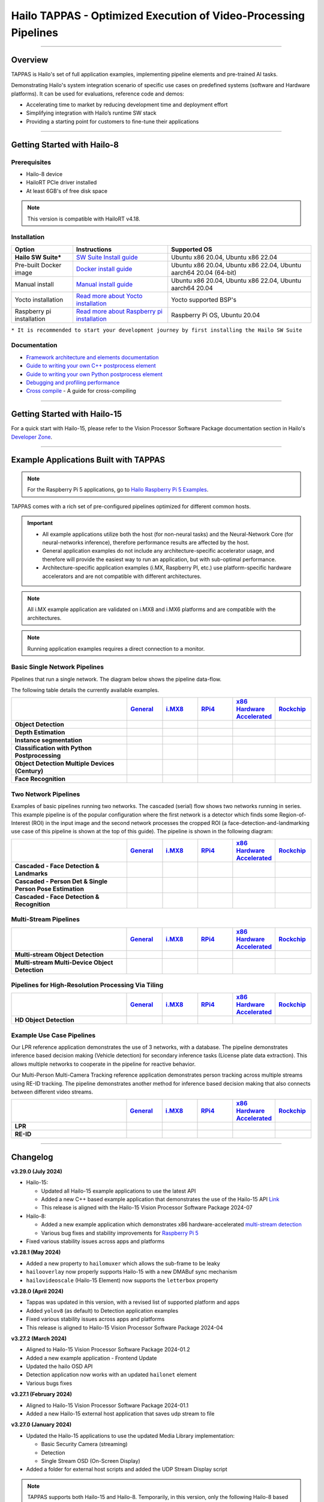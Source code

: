 Hailo TAPPAS - Optimized Execution of Video-Processing Pipelines
================================================================

.. |gstreamer| image:: https://img.shields.io/badge/gstreamer-1.16%20%7C%201.18%20%7C%201.20-blue
   :target: https://gstreamer.freedesktop.org/
   :alt: Gstreamer 1.16 | 1.18 | 1.20
   :width: 150
   :height: 20

.. |hailort| image:: https://img.shields.io/badge/HailoRT-4.18.0-green
   :target: https://github.com/hailo-ai/hailort
   :alt: HailoRT
   :height: 20


.. |license| image:: https://img.shields.io/badge/License-LGPLv2.1-green
   :target: https://github.com/hailo-ai/tappas/blob/master/LICENSE
   :alt: License: LGPL v2.1
   :height: 20

.. |check_mark| image:: ./resources/check_mark.png
  :width: 20
  :align: middle

.. image:: ./resources/github_Tappas_Mar24.jpg
  :height: 300
  :width: 600
  :align: center


.. raw:: html

   <div align="center">
      <img src="./apps/h8/gstreamer/general/cascading_networks/readme_resources/cascading_app.gif"/>
   </div>

|gstreamer| |hailort| |license|

----

Overview
--------

TAPPAS is Hailo's set of full application examples, implementing pipeline elements and
pre-trained AI tasks.

Demonstrating Hailo's system integration scenario of specific use cases on predefined systems
(software and Hardware platforms). It can be used for evaluations, reference code and demos:

* Accelerating time to market by reducing development time and deployment effort
* Simplifying integration with Hailo’s runtime SW stack
* Providing a starting point for customers to fine-tune their applications

.. image:: ./resources/HAILO_TAPPAS_SW_STACK.svg


----

Getting Started with Hailo-8
----------------------------

Prerequisites
^^^^^^^^^^^^^

* Hailo-8 device
* HailoRT PCIe driver installed
* At least 6GB's of free disk space


.. note::
    This version is compatible with HailoRT v4.18.


Installation
^^^^^^^^^^^^

.. list-table::
   :header-rows: 1

   * - Option
     - Instructions
     - Supported OS
   * - **Hailo SW Suite***
     - `SW Suite Install guide <docs/installation/sw-suite-install.rst>`_
     - Ubuntu x86 20.04, Ubuntu x86 22.04
   * - Pre-built Docker image
     - `Docker install guide <docs/installation/docker-install.rst>`_
     - Ubuntu x86 20.04, Ubuntu x86 22.04, Ubuntu aarch64 20.04 (64-bit)
   * - Manual install
     - `Manual install guide <docs/installation/manual-install.rst>`_
     - Ubuntu x86 20.04, Ubuntu x86 22.04, Ubuntu aarch64 20.04
   * - Yocto installation
     - `Read more about Yocto installation <docs/installation/yocto.rst>`_
     - Yocto supported BSP's
   * - Raspberry pi installation
     - `Read more about Raspberry pi installation <docs/installation/raspberry-pi-install.rst>`_
     - Raspberry Pi OS, Ubuntu 20.04



``* It is recommended to start your development journey by first installing the Hailo SW Suite``

Documentation
^^^^^^^^^^^^^

* `Framework architecture and elements documentation <docs/TAPPAS_architecture.rst>`_
* `Guide to writing your own C++ postprocess element <docs/write_your_own_application/write-your-own-postprocess.rst>`_
* `Guide to writing your own Python postprocess element <docs/write_your_own_application/write-your-own-python-postprocess.rst>`_
* `Debugging and profiling performance <docs/write_your_own_application/debugging.rst>`_
* `Cross compile <tools/cross_compiler/README.rst>`_ - A guide for cross-compiling

----

Getting Started with Hailo-15
-----------------------------

For a quick start with Hailo-15, please refer to the Vision Processor Software Package documentation section
in Hailo's `Developer Zone <https://hailo.ai/developer-zone/documentation/>`_.

----

Example Applications Built with TAPPAS
--------------------------------------

.. note:: For the Raspberry Pi 5 applications, go to
  `Hailo Raspberry Pi 5 Examples <https://github.com/hailo-ai/hailo-rpi5-examples>`_.

TAPPAS comes with a rich set of pre-configured pipelines optimized for different common hosts.


.. important:: 
    * All example applications utilize both the host (for non-neural tasks) and the Neural-Network Core
      (for neural-networks inference), therefore performance results are affected by the host.
    * General application examples do not include any architecture-specific accelerator usage,
      and therefore will provide the easiest way to run an application, but with sub-optimal performance.
    * Architecture-specific application examples (i.MX, Raspberry PI, etc.) use platform-specific
      hardware accelerators and are not compatible with different architectures.

.. note::
    All i.MX example application are validated on i.MX8 and i.MX6 platforms and are compatible with the architectures.

.. note::
    Running application examples requires a direct connection to a monitor.

Basic Single Network Pipelines
^^^^^^^^^^^^^^^^^^^^^^^^^^^^^^

Pipelines that run a single network. The diagram below shows the pipeline data-flow.


.. image:: resources/single_net_pipeline.jpg


The following table details the currently available examples.

.. list-table::
   :header-rows: 1
   :stub-columns: 1
   :widths: 40 12 12 12 12 12
   :align: center

   * - 
     - `General <apps/h8/gstreamer/general/README.rst>`_
     - `i.MX8 <apps/h8/gstreamer/imx8/README.rst>`_
     - `RPi4 <apps/h8/gstreamer/raspberrypi/README.rst>`_
     - `x86 Hardware Accelerated <apps/h8/gstreamer/x86_hw_accelerated/README.rst>`_
     - `Rockchip <apps/h8/gstreamer/rockchip/README.rst>`_
   * - Object Detection
     - |check_mark|
     - |check_mark|
     - |check_mark|
     - 
     - |check_mark|
   * - Depth Estimation
     - |check_mark|
     - |check_mark|
     - |check_mark|
     - 
     - 
   * - Instance segmentation
     - |check_mark|
     - 
     - 
     - 
     - 
   * - Classification with Python Postprocessing
     - |check_mark|
     - 
     - 
     - 
     - 
   * - Object Detection Multiple Devices (Century)
     - |check_mark|
     - 
     - 
     - |check_mark|
     - 
   * - Face Recognition
     - |check_mark|
     - 
     - 
     - 
     - 


Two Network Pipelines
^^^^^^^^^^^^^^^^^^^^^

Examples of basic pipelines running two networks.
The cascaded (serial) flow shows two networks running in series. This example pipeline is of the popular configuration where the first network is a detector which finds some Region-of-Interest (ROI) in the input image and the second network processes the cropped ROI (a face-detection-and-landmarking use case of this pipeline is shown at the top of this guide). The pipeline is shown in the following diagram:


.. image:: resources/cascaded_nets_pipeline.png


.. list-table::
   :header-rows: 1
   :stub-columns: 1
   :widths: 40 12 12 12 12 12
   :align: center

   * - 
     - `General <apps/h8/gstreamer/general/README.rst>`_
     - `i.MX8 <apps/h8/gstreamer/imx8/README.rst>`_
     - `RPi4 <apps/h8/gstreamer/raspberrypi/README.rst>`_
     - `x86 Hardware Accelerated <apps/h8/gstreamer/x86_hw_accelerated/README.rst>`_
     - `Rockchip <apps/h8/gstreamer/rockchip/README.rst>`_
   * - Cascaded - Face Detection & Landmarks
     - |check_mark|
     - 
     - |check_mark|
     - 
     - 
   * - Cascaded - Person Det & Single Person Pose Estimation
     - |check_mark|
     - |check_mark|
     - 
     - 
     - 
   * - Cascaded - Face Detection & Recognition
     - |check_mark|
     - 
     - 
     - 
     - 


Multi-Stream Pipelines
^^^^^^^^^^^^^^^^^^^^^^

.. image:: docs/resources/one_network_multi_stream.png


.. list-table::
   :header-rows: 1
   :stub-columns: 1
   :widths: 40 12 12 12 12 12 
   :align: center

   * - 
     - `General <apps/h8/gstreamer/general/README.rst>`_
     - `i.MX8 <apps/h8/gstreamer/imx8/README.rst>`_
     - `RPi4 <apps/h8/gstreamer/raspberrypi/README.rst>`_
     - `x86 Hardware Accelerated <apps/h8/gstreamer/x86_hw_accelerated/README.rst>`_
     - `Rockchip <apps/h8/gstreamer/rockchip/README.rst>`_
   * - Multi-stream Object Detection
     - |check_mark|
     -
     - 
     - |check_mark|
     - |check_mark|
   * - Multi-stream Multi-Device Object Detection
     - |check_mark|
     - 
     - 
     - 
     - 
     


Pipelines for High-Resolution Processing Via Tiling
^^^^^^^^^^^^^^^^^^^^^^^^^^^^^^^^^^^^^^^^^^^^^^^^^^^

.. image:: docs/resources/tiling-example.png


.. list-table::
   :header-rows: 1
   :stub-columns: 1
   :widths: 40 12 12 12 12 12
   :align: center

   * - 
     - `General <apps/h8/gstreamer/general/README.rst>`_
     - `i.MX8 <apps/h8/gstreamer/imx8/README.rst>`_
     - `RPi4 <apps/h8/gstreamer/raspberrypi/README.rst>`_
     - `x86 Hardware Accelerated <apps/h8/gstreamer/x86_hw_accelerated/README.rst>`_
     - `Rockchip <apps/h8/gstreamer/rockchip/README.rst>`_
   * - HD Object Detection
     - |check_mark|
     - 
     - 
     - 
     - |check_mark|


Example Use Case Pipelines
^^^^^^^^^^^^^^^^^^^^^^^^^^

Our LPR reference application demonstrates the use of 3 networks, with a database.
The pipeline demonstrates inference based decision making (Vehicle detection) for secondary inference tasks (License plate data extraction). This allows multiple networks to cooperate in the pipeline for reactive behavior.


.. image:: resources/lpr_pipeline.png

Our Multi-Person Multi-Camera Tracking reference application demonstrates person tracking across multiple streams using RE-ID tracking.
The pipeline demonstrates another method for inference based decision making that also connects between different video streams.


.. image:: resources/re_id_pipeline.png

.. list-table::
   :header-rows: 1
   :stub-columns: 1
   :widths: 40 12 12 12 12 12
   :align: center

   * - 
     - `General <apps/h8/gstreamer/general/README.rst>`_
     - `i.MX8 <apps/h8/gstreamer/imx8/README.rst>`_
     - `RPi4 <apps/h8/gstreamer/raspberrypi/README.rst>`_
     - `x86 Hardware Accelerated <apps/h8/gstreamer/x86_hw_accelerated/README.rst>`_
     - `Rockchip <apps/h8/gstreamer/rockchip/README.rst>`_
   * - LPR
     - |check_mark|
     - |check_mark|
     - 
     - 
     - |check_mark|
   * - RE-ID
     - |check_mark|
     - 
     - 
     - 
     - 


----


Changelog
----------

**v3.29.0 (July 2024)**

* Hailo-15:

  * Updated all Hailo-15 example applications to use the latest API
  * Added a new C++ based example application that demonstrates the use of the
    Hailo-15 API `Link <core/hailo/apps/hailo15/ai_example_app/README.rst>`_
  * This release is aligned with the Hailo-15 Vision Processor Software Package 2024-07

* Hailo-8:

  * Added a new example application which demonstrates x86 hardware-accelerated
    `multi-stream detection <apps/h8/gstreamer/x86_hw_accelerated/multistream_detection/README.rst>`_
  * Various bug fixes and stability improvements for `Raspberry Pi 5 <https://github.com/hailo-ai/hailo-rpi5-examples>`_

* Fixed various stability issues across apps and platforms

**v3.28.1 (May 2024)**

* Added a new property to ``hailomuxer`` which allows the sub-frame to be leaky
* ``hailooverlay`` now properly supports Hailo-15 with a new DMABuf sync mechanism
* ``hailovideoscale`` (Hailo-15 Element) now supports the ``letterbox`` property

**v3.28.0 (April 2024)**

* Tappas was updated in this version, with a revised list of supported platform and apps
* Added ``yolov8`` (as default) to Detection application examples
* Fixed various stability issues across apps and platforms
* This release is aligned to Hailo-15 Vision Processor Software Package 2024-04

**v3.27.2 (March 2024)**

* Aligned to Hailo-15 Vision Processor Software Package 2024-01.2
* Added a new example application - Frontend Update
* Updated the hailo OSD API
* Detection application now works with an updated ``hailonet`` element
* Various bugs fixes

**v3.27.1 (February 2024)**

* Aligned to Hailo-15 Vision Processor Software Package 2024-01.1
* Added a new Hailo-15 external host application that saves udp stream to file 

**v3.27.0 (January 2024)**

* Updated the Hailo-15 applications to use the updated Media Library implementation:

  * Basic Security Camera (streaming)
  * Detection
  * Single Stream OSD (On-Screen Display)

* Added a folder for external host scripts and added the UDP Stream Display script

.. note:: TAPPAS supports both Hailo-15 and Hailo-8. Temporarily, in this version, only the
  following Hailo-8 based example applications are supported:

    * Detection

      * yolov5
      * mobilenet_ssd

    * Multi-Stream Detection

      * Multi-Stream Detection
      * MultiStream Detection with Stream Multiplexer

    * License Plate Recognition

  These applications are supported under the general folder (x86-based platforms).

**v3.26.2 (December 2023)**

* Aligned to Hailo-15 Vision Processor Software Package 2023-10.2
* Add grayscale support for Media Library Front-end
* Various bug fixes for Hailo-15 pipelines

**v3.26.1 (November 2023)**

* Aligned to Hailo-15 Vision Processor Software Package 2023-10.1
* Updated OSD configuration to support new dynamic features and adjust to the updated Media Library implementation
* Added a script for displaying UDP streams
* Basic security camera (Media Library implementation) now support 5 outputs

**v3.26.0 (October 2023)**

* Added Hailo-15 supported application examples:

  * Detection
  * License Plate Recognition
  * A new Hailo-15 specific example application - Basic Security Camera (streaming)

* Removed Yolact models support from Instance Segmentation
* Various bug fixes:

  * Fixed the Detection application on i.MX6 platforms
  * Fixed an issue with Face Recognition which prevented faces to be recognized ins some scenarios
  * Fixed an issue which caused a warning when running some networks

**v3.25.0 (July 2023)**

* Improved Yolov5seg post-process performance
* Updated Yolo networks to use the HailoRT native post-process (selected models)
* Added "non-blocking mode" and "wait-time" properties to hailoroundrobin element

**v3.24.0 (March 2023)**

* Added support for `Rockchip RK3588 <apps/h8/gstreamer/rockchip/README.rst>`_ (validated on Firefly ITX-3588J platform)
* Video Management System now supports multi-device (Ubuntu 22.04 only)
* Video Management System (single device) now works on Ubuntu 20.04
* Added a new model to `Instance Segmentation Pipeline <apps/h8/gstreamer/general/instance_segmentation/README.rst>`_:

  * `yolov5seg` - which has improved performance compared to `yolact`

* New applications for `i.MX8 <apps/h8/gstreamer/imx8/README.rst>`_:

  * Object Detection and Pose Estimation (cascaded)
  * Multi-Stream Detection

* Added a TAPPAS Graphic User Interface to easily run selected general example applications (preview) on the TAPPAS Docker - to activate it, run `tappas-gui`
* Added back `yolox_l_leaky` to the `Century general application <apps/h8/gstreamer/general/century/README.rst>`_
* Reduced docker size


**v3.23.1 (February 2023)**

* Updated to HailoRT 4.12.1
* Fixed a documentation mistake in `Writing your own Python postprocess <docs/write_your_own_application/write-your-own-python-postprocess.rst>`_


**v3.23.0 (December 2022)**

* New Apps:

  * Added `x86_hw_accelerated <apps/h8/gstreamer/x86_hw_accelerated/README.rst>`_ example pipelines
    that use Video Acceleration API (VA-API) over Intel processors that support
    `Quick Sync <https://en.wikipedia.org/wiki/Intel_Quick_Sync_Video>`_:

    * Video Management System -
      a pipeline that demonstrates a VMS application which runs several streams and different tasks - Face Recognition,
      Face Attributes and Person Attributes. Currently this example pipeline is supported on Ubuntu 22.04 only
    * `Multi-stream detection <apps/h8/gstreamer/x86_hw_accelerated/multistream_detection/README.rst>`_
    * `Century <apps/h8/gstreamer/x86_hw_accelerated/century/README.rst>`_

  * Pose Estimation pipeline with two cascading networks - `Person detection and single person pose estimation <apps/h8/gstreamer/general/cascading_networks/README.rst>`_
  * `Face recognition <apps/h8/gstreamer/general/face_recognition/README.rst>`_
  * Updated i.MX6 Object Detection App - New network, updated the pipeline to include i.MX6 hardware acceleration

* Added new models to `Instance Segmentation Pipeline <apps/h8/gstreamer/general/instance_segmentation/README.rst>`_:

  * yolact_regnetx_1.6gf
  * yolact_regnetx_800mf (80 classes) 

* `Century app <apps/h8/gstreamer/general/century/README.rst>`_ now uses a new network (yolov5m)
* `Multi-Camera Multi-Person Tracking (RE-ID) <apps/h8/gstreamer/general/multi_person_multi_camera_tracking/README.rst>`_  -  Improved pipeline performance and accuracy
* Added support for Ubuntu 22.04 (release-grade)

**v3.22.0 (November 2022)**

* New element `hailoimportzmq` - provides an entry point for importing metadata exported by `hailoexportzmq` (HailoObjects) into the pipeline
* Added Depth Estimation, Object Detection and Classification pipelines for i.MX6 Pipelines
* Changed the debugging tracers to use an internal tracing mechanism  

**v3.21.0 (October 2022)**

* New Apps:
  
  * `Multi-stream detection that uses HailoRT Stream Multiplexer <apps/h8/gstreamer/general/multistream_detection/README.rst>`_ - Demonstrates the usage of HailoRT stream multiplexer (preview)

* New elements - `hailoexportfile` and `hailoexportmq` which provide an access point in the pipeline to export metadata (HailoObjects)
* Improved pipeline profiling by adding new tracers and replacing the GUI of `gst-shark <docs/write_your_own_application/debugging.rst>`_
* Ubuntu 22 is now supported (GStreamer 1.20, preview)
* Yocto Kirkstone is now supported (GStreamer 1.20)

**v3.20.0 (August 2022)**

* New Apps:
  
  * `Detection every X frames pipeline <apps/h8/gstreamer/general/detection/README.rst>`_ - Demonstrates the ability of skipping frames using a tracker

* Improvements to Multi-Camera Multi-Person Tracking (RE-ID) pipeline (released)

**v3.19.1 (July 2022)**

* New Apps:
  
  * Multi-Camera Multi-Person Tracking (RE-ID) pipeline `multi_person_multi_camera_tracking.sh <apps/h8/gstreamer/general/multi_person_multi_camera_tracking/README.rst>`_ (preview)

**v3.19.0 (June 2022)**

* New Apps:

  * Added Cascading networks, Depth Estimation, Pose Estimation and Semantic Segmentation pipelines for `i.MX Pipelines <apps/h8/gstreamer/imx8/README.rst>`_

* Added an option to control post-process parameters via a JSON configuration for the detection application
* Added support for Raspberry Pi Raspbian OS
* Native Application now uses TAPPAS post-process
* LPR (License Plate Recognition) pipeline is simplified to bash only
* New detection post-process - Nanodet

.. note::
    Ubuntu 18.04 will be deprecated in TAPPAS future version

.. note::
    Python 3.6 will be deprecated in TAPPAS future version

**v3.18.0 (April 2022)**

* New Apps:

  * LPR (License Plate Recognition) pipeline and facial landmark pipeline for `i.MX Pipelines <apps/h8/gstreamer/imx8/README.rst>`_

* Added the ability of compiling a specific TAPPAS target (post-processes, elements)
* Improved the performance of Raspberry Pi example applications


**v3.17.0 (March 2022)** 

* New Apps:

  * LPR (License Plate Recognition) pipeline for `General Pipelines <apps/h8/gstreamer/general/README.rst>`_ (preview)
  * Detection & pose estimation app
  * Detection (MobilenetSSD) - Multi scale tiling app

* Update infrastructure to use new HailoRT installation packages
* Code is now publicly available on `Github <https://github.com/hailo-ai/tappas>`_
   

**v3.16.0 (March 2022)** 
   
* New Apps:

  * Hailo `Century <https://hailo.ai/product-hailo/hailo-8-century-evaluation-platform/>`_ app - Demonstrates detection on one video file source over 6 different Hailo-8 devices
  * Python app - A classification app using a post-process written in Python

* New Elements:

  * Tracking element "HailoTracker" - Add tracking capabilities
  * Python element "HailoPyFilter" - Enables to write post-processes using Python

* Yocto Hardknott is now supported
* Raspberry Pi 4 Ubuntu dedicated apps
* HailoCropper cropping bug fixes
* HailoCropper now accepts cropping method as a shared object (.so)


**v3.14.1 (March 2022)** 

* Fix Yocto Gatesgarth compilation issue
* Added support for hosts without X-Video adapter


**v3.15.0 (February 2022)** 

* New Apps:

  * Detection and depth estimation - Networks switch app
  * Detection (MobilenetSSD) - Single scale tilling app


**v3.14.0 (January 2022)**

* New Apps:

  * Cascading apps - Face detection and then facial landmarking

* New Yocto layer - Meta-hailo-tappas
* Window enlargement is now supported
* Added the ability to run on multiple devices
* Improved latency on Multi-device RTSP app


**v3.13.0 (November 2021)**

* Context switch networks in multi-stream apps are now supported
* New Apps:

  * Yolact - Instance segmentation
  * FastDepth - Depth estimation
  * Two networks in parallel on the same device - FastDepth + Mobilenet SSD
  * Retinaface

* Control Element Integration - Displaying device stats inside a GStreamer pipeline (Power, Temperature)
* New Yocto recipes - Compiling our GStreamer plugins is now available as a Yocto recipe
* Added a C++ detection example (native C++ example for writing an app, without GStreamer)

   
**v3.12.0 (October 2021)** 

* Detection app - MobilenetSSD added
* NVR multi-stream multi device app (detection and pose estimation)
* Facial Landmarks app
* Segmentation app
* Classification app
* Face detection app
* Hailomuxer gstreamer element
* Postprocess implementations for various networks
* GStreamer infrastructure improvements
* Added ARM architecture support and documentation

  
**v3.11.0 (September 2021)**

* GStreamer based initial release
* NVR multi-stream detection app
* Detection app
* Hailofilter gstreamer element
* Pose Estimation app
